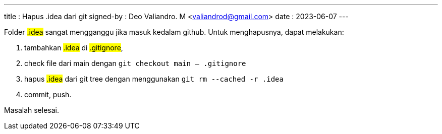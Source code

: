 ---
title     : Hapus .idea dari git
signed-by : Deo Valiandro. M <valiandrod@gmail.com>
date      : 2023-06-07
---

Folder ##.idea## sangat mengganggu jika masuk kedalam github. Untuk
menghapusnya, dapat melakukan:

. tambahkan ##.idea## di ##.gitignore##,
. check file dari main dengan `git checkout main -- .gitignore`
. hapus ##.idea## dari git tree dengan menggunakan `git rm --cached -r .idea`
. commit, push.

Masalah selesai.
